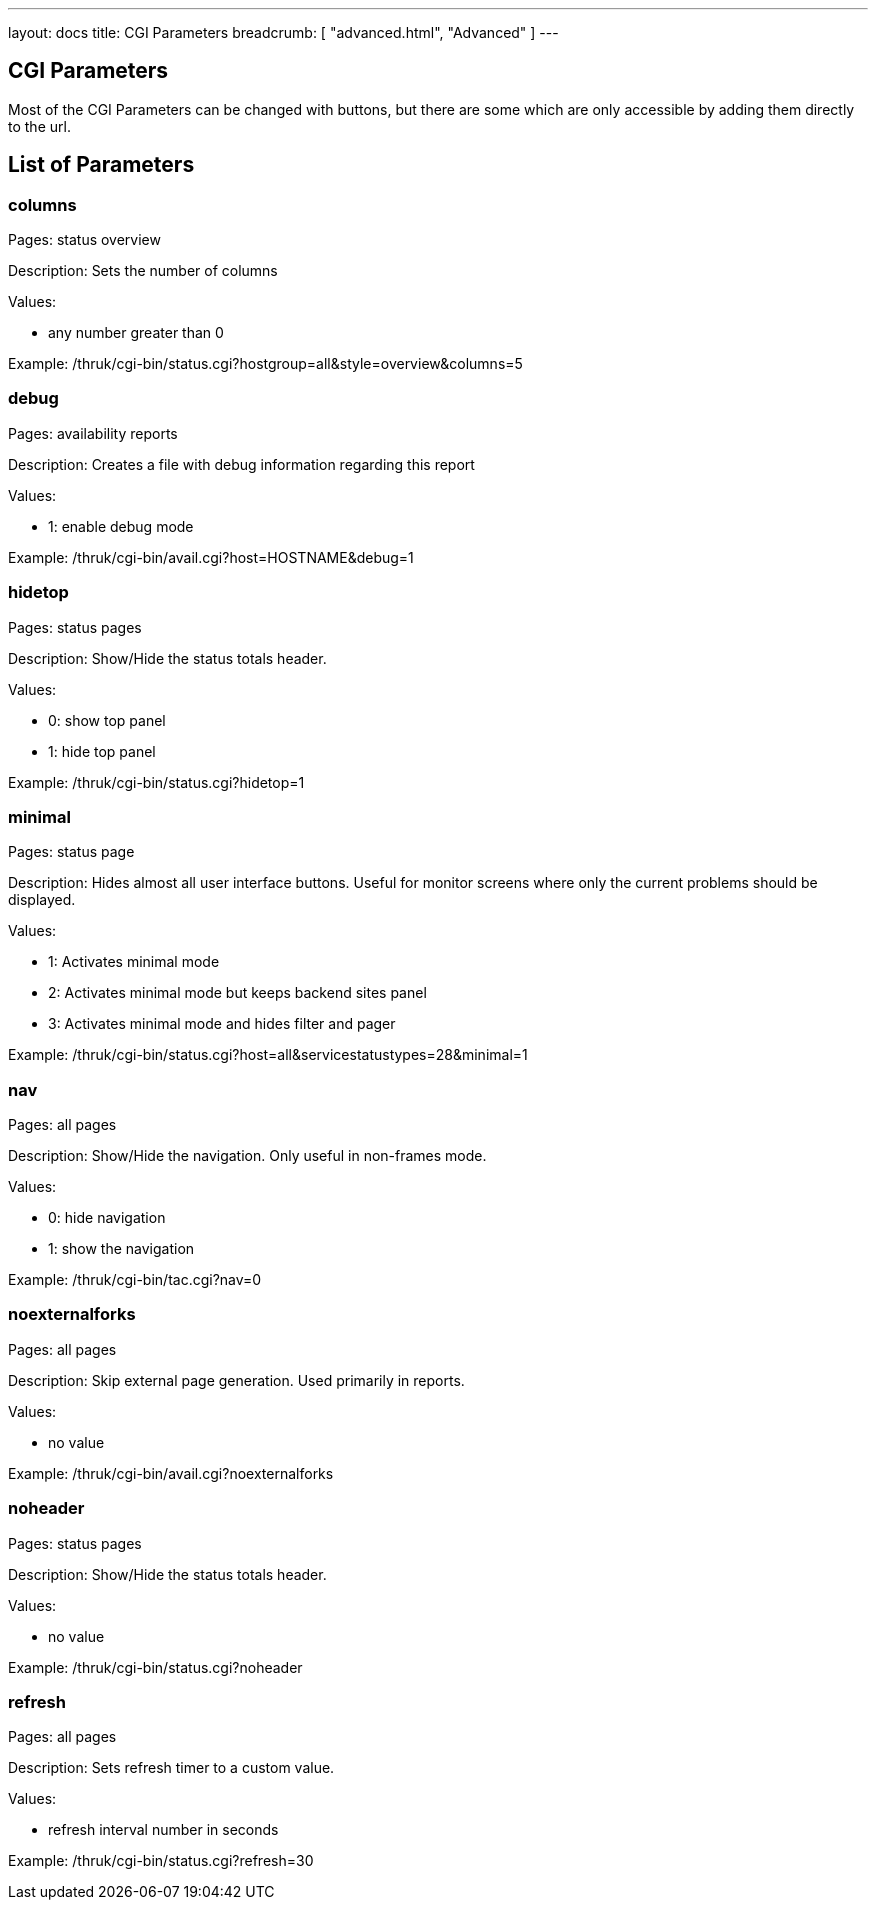---
layout: docs
title: CGI Parameters
breadcrumb: [ "advanced.html", "Advanced" ]
---

== CGI Parameters

Most of the CGI Parameters can be changed with buttons, but there are
some which are only accessible by adding them directly to the url.

== List of Parameters

=== columns

Pages: status overview

Description: Sets the number of columns

Values:

- any number greater than 0

Example: /thruk/cgi-bin/status.cgi?hostgroup=all&style=overview&columns=5


=== debug

Pages: availability reports

Description: Creates a file with debug information regarding this report

Values:

- 1: enable debug mode

Example: /thruk/cgi-bin/avail.cgi?host=HOSTNAME&debug=1


=== hidetop

Pages: status pages

Description: Show/Hide the status totals header.

Values:

- 0: show top panel
- 1: hide top panel

Example: /thruk/cgi-bin/status.cgi?hidetop=1


=== minimal

Pages: status page

Description: Hides almost all user interface buttons. Useful for
monitor screens where only the current problems should be displayed.

Values:

- 1: Activates minimal mode
- 2: Activates minimal mode but keeps backend sites panel
- 3: Activates minimal mode and hides filter and pager


Example: /thruk/cgi-bin/status.cgi?host=all&servicestatustypes=28&minimal=1


=== nav

Pages: all pages

Description: Show/Hide the navigation. Only useful in non-frames mode.

Values:

- 0: hide navigation
- 1: show the navigation

Example: /thruk/cgi-bin/tac.cgi?nav=0


=== noexternalforks

Pages: all pages

Description: Skip external page generation. Used primarily in reports.

Values:

- no value

Example: /thruk/cgi-bin/avail.cgi?noexternalforks


=== noheader

Pages: status pages

Description: Show/Hide the status totals header.

Values:

- no value

Example: /thruk/cgi-bin/status.cgi?noheader


=== refresh

Pages: all pages

Description: Sets refresh timer to a custom value.

Values:

- refresh interval number in seconds

Example: /thruk/cgi-bin/status.cgi?refresh=30
